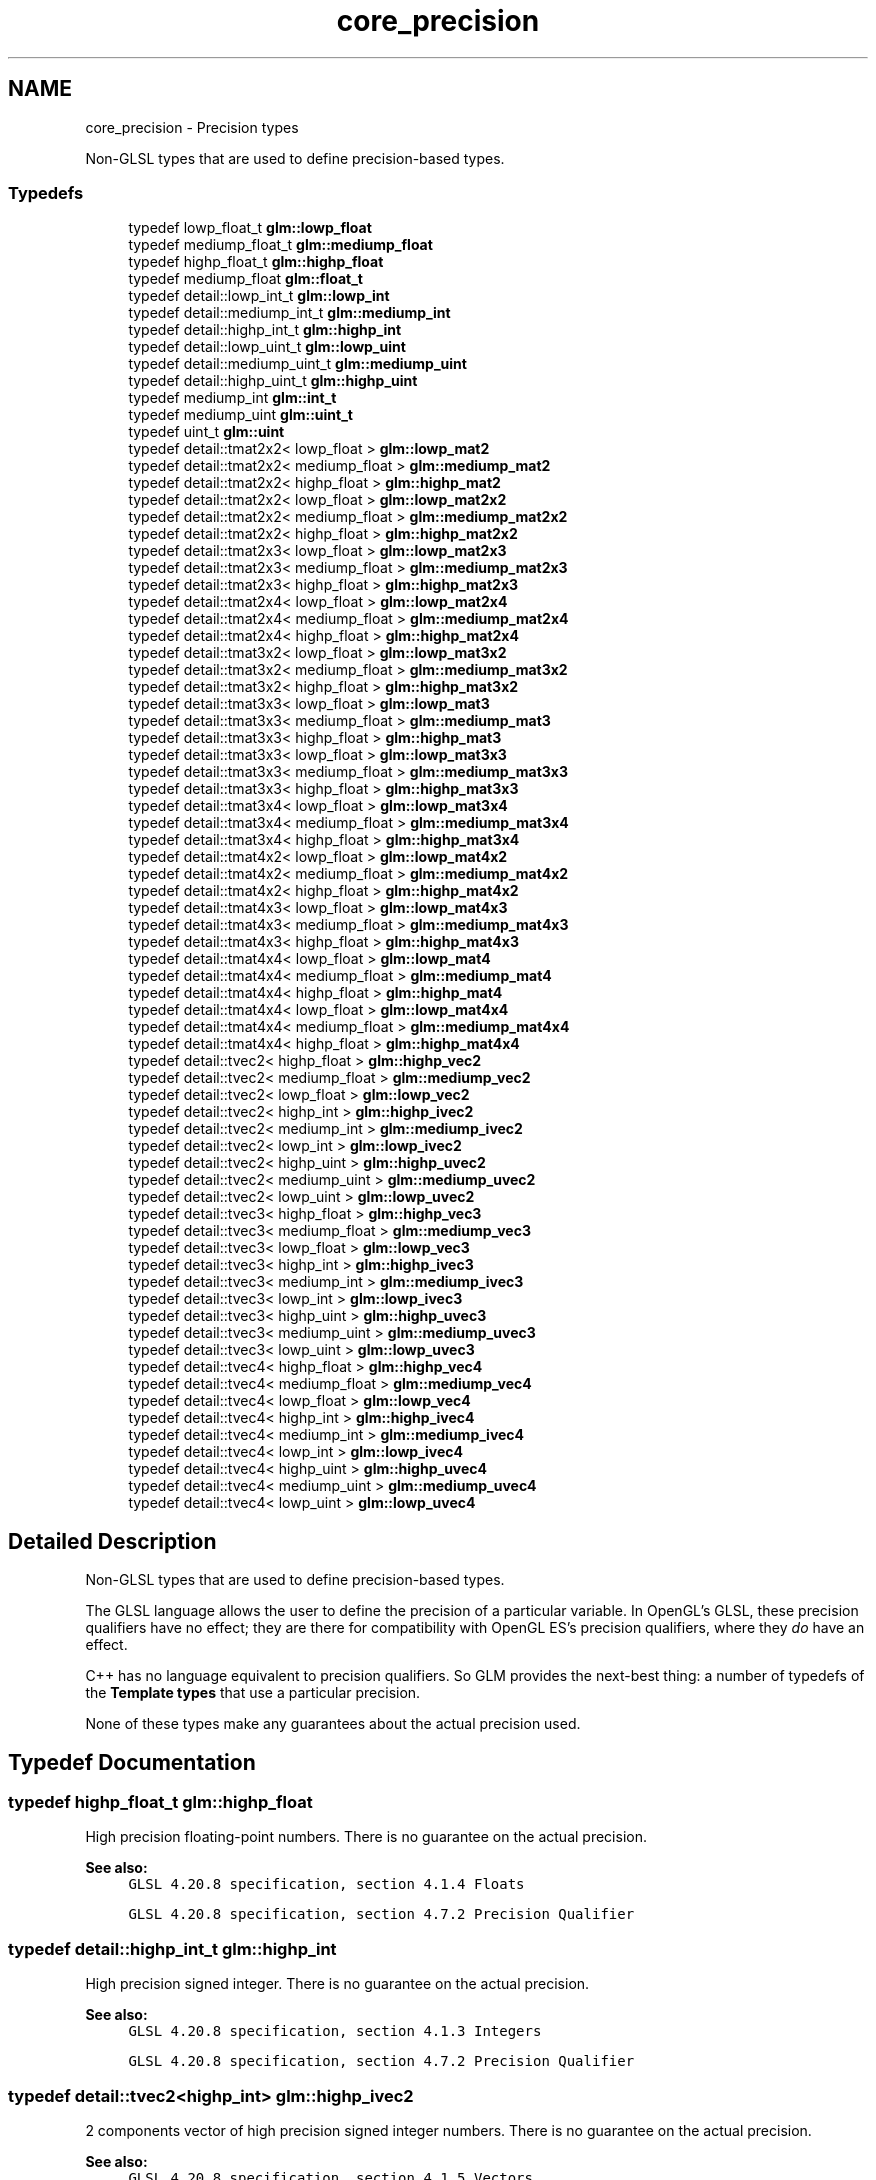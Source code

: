 .TH "core_precision" 3 "Sun Jun 7 2015" "Version 0.42" "cpp_bomberman" \" -*- nroff -*-
.ad l
.nh
.SH NAME
core_precision \- Precision types
.PP
Non-GLSL types that are used to define precision-based types\&.  

.SS "Typedefs"

.in +1c
.ti -1c
.RI "typedef lowp_float_t \fBglm::lowp_float\fP"
.br
.ti -1c
.RI "typedef mediump_float_t \fBglm::mediump_float\fP"
.br
.ti -1c
.RI "typedef highp_float_t \fBglm::highp_float\fP"
.br
.ti -1c
.RI "typedef mediump_float \fBglm::float_t\fP"
.br
.ti -1c
.RI "typedef detail::lowp_int_t \fBglm::lowp_int\fP"
.br
.ti -1c
.RI "typedef detail::mediump_int_t \fBglm::mediump_int\fP"
.br
.ti -1c
.RI "typedef detail::highp_int_t \fBglm::highp_int\fP"
.br
.ti -1c
.RI "typedef detail::lowp_uint_t \fBglm::lowp_uint\fP"
.br
.ti -1c
.RI "typedef detail::mediump_uint_t \fBglm::mediump_uint\fP"
.br
.ti -1c
.RI "typedef detail::highp_uint_t \fBglm::highp_uint\fP"
.br
.ti -1c
.RI "typedef mediump_int \fBglm::int_t\fP"
.br
.ti -1c
.RI "typedef mediump_uint \fBglm::uint_t\fP"
.br
.ti -1c
.RI "typedef uint_t \fBglm::uint\fP"
.br
.ti -1c
.RI "typedef detail::tmat2x2< lowp_float > \fBglm::lowp_mat2\fP"
.br
.ti -1c
.RI "typedef detail::tmat2x2< mediump_float > \fBglm::mediump_mat2\fP"
.br
.ti -1c
.RI "typedef detail::tmat2x2< highp_float > \fBglm::highp_mat2\fP"
.br
.ti -1c
.RI "typedef detail::tmat2x2< lowp_float > \fBglm::lowp_mat2x2\fP"
.br
.ti -1c
.RI "typedef detail::tmat2x2< mediump_float > \fBglm::mediump_mat2x2\fP"
.br
.ti -1c
.RI "typedef detail::tmat2x2< highp_float > \fBglm::highp_mat2x2\fP"
.br
.ti -1c
.RI "typedef detail::tmat2x3< lowp_float > \fBglm::lowp_mat2x3\fP"
.br
.ti -1c
.RI "typedef detail::tmat2x3< mediump_float > \fBglm::mediump_mat2x3\fP"
.br
.ti -1c
.RI "typedef detail::tmat2x3< highp_float > \fBglm::highp_mat2x3\fP"
.br
.ti -1c
.RI "typedef detail::tmat2x4< lowp_float > \fBglm::lowp_mat2x4\fP"
.br
.ti -1c
.RI "typedef detail::tmat2x4< mediump_float > \fBglm::mediump_mat2x4\fP"
.br
.ti -1c
.RI "typedef detail::tmat2x4< highp_float > \fBglm::highp_mat2x4\fP"
.br
.ti -1c
.RI "typedef detail::tmat3x2< lowp_float > \fBglm::lowp_mat3x2\fP"
.br
.ti -1c
.RI "typedef detail::tmat3x2< mediump_float > \fBglm::mediump_mat3x2\fP"
.br
.ti -1c
.RI "typedef detail::tmat3x2< highp_float > \fBglm::highp_mat3x2\fP"
.br
.ti -1c
.RI "typedef detail::tmat3x3< lowp_float > \fBglm::lowp_mat3\fP"
.br
.ti -1c
.RI "typedef detail::tmat3x3< mediump_float > \fBglm::mediump_mat3\fP"
.br
.ti -1c
.RI "typedef detail::tmat3x3< highp_float > \fBglm::highp_mat3\fP"
.br
.ti -1c
.RI "typedef detail::tmat3x3< lowp_float > \fBglm::lowp_mat3x3\fP"
.br
.ti -1c
.RI "typedef detail::tmat3x3< mediump_float > \fBglm::mediump_mat3x3\fP"
.br
.ti -1c
.RI "typedef detail::tmat3x3< highp_float > \fBglm::highp_mat3x3\fP"
.br
.ti -1c
.RI "typedef detail::tmat3x4< lowp_float > \fBglm::lowp_mat3x4\fP"
.br
.ti -1c
.RI "typedef detail::tmat3x4< mediump_float > \fBglm::mediump_mat3x4\fP"
.br
.ti -1c
.RI "typedef detail::tmat3x4< highp_float > \fBglm::highp_mat3x4\fP"
.br
.ti -1c
.RI "typedef detail::tmat4x2< lowp_float > \fBglm::lowp_mat4x2\fP"
.br
.ti -1c
.RI "typedef detail::tmat4x2< mediump_float > \fBglm::mediump_mat4x2\fP"
.br
.ti -1c
.RI "typedef detail::tmat4x2< highp_float > \fBglm::highp_mat4x2\fP"
.br
.ti -1c
.RI "typedef detail::tmat4x3< lowp_float > \fBglm::lowp_mat4x3\fP"
.br
.ti -1c
.RI "typedef detail::tmat4x3< mediump_float > \fBglm::mediump_mat4x3\fP"
.br
.ti -1c
.RI "typedef detail::tmat4x3< highp_float > \fBglm::highp_mat4x3\fP"
.br
.ti -1c
.RI "typedef detail::tmat4x4< lowp_float > \fBglm::lowp_mat4\fP"
.br
.ti -1c
.RI "typedef detail::tmat4x4< mediump_float > \fBglm::mediump_mat4\fP"
.br
.ti -1c
.RI "typedef detail::tmat4x4< highp_float > \fBglm::highp_mat4\fP"
.br
.ti -1c
.RI "typedef detail::tmat4x4< lowp_float > \fBglm::lowp_mat4x4\fP"
.br
.ti -1c
.RI "typedef detail::tmat4x4< mediump_float > \fBglm::mediump_mat4x4\fP"
.br
.ti -1c
.RI "typedef detail::tmat4x4< highp_float > \fBglm::highp_mat4x4\fP"
.br
.ti -1c
.RI "typedef detail::tvec2< highp_float > \fBglm::highp_vec2\fP"
.br
.ti -1c
.RI "typedef detail::tvec2< mediump_float > \fBglm::mediump_vec2\fP"
.br
.ti -1c
.RI "typedef detail::tvec2< lowp_float > \fBglm::lowp_vec2\fP"
.br
.ti -1c
.RI "typedef detail::tvec2< highp_int > \fBglm::highp_ivec2\fP"
.br
.ti -1c
.RI "typedef detail::tvec2< mediump_int > \fBglm::mediump_ivec2\fP"
.br
.ti -1c
.RI "typedef detail::tvec2< lowp_int > \fBglm::lowp_ivec2\fP"
.br
.ti -1c
.RI "typedef detail::tvec2< highp_uint > \fBglm::highp_uvec2\fP"
.br
.ti -1c
.RI "typedef detail::tvec2< mediump_uint > \fBglm::mediump_uvec2\fP"
.br
.ti -1c
.RI "typedef detail::tvec2< lowp_uint > \fBglm::lowp_uvec2\fP"
.br
.ti -1c
.RI "typedef detail::tvec3< highp_float > \fBglm::highp_vec3\fP"
.br
.ti -1c
.RI "typedef detail::tvec3< mediump_float > \fBglm::mediump_vec3\fP"
.br
.ti -1c
.RI "typedef detail::tvec3< lowp_float > \fBglm::lowp_vec3\fP"
.br
.ti -1c
.RI "typedef detail::tvec3< highp_int > \fBglm::highp_ivec3\fP"
.br
.ti -1c
.RI "typedef detail::tvec3< mediump_int > \fBglm::mediump_ivec3\fP"
.br
.ti -1c
.RI "typedef detail::tvec3< lowp_int > \fBglm::lowp_ivec3\fP"
.br
.ti -1c
.RI "typedef detail::tvec3< highp_uint > \fBglm::highp_uvec3\fP"
.br
.ti -1c
.RI "typedef detail::tvec3< mediump_uint > \fBglm::mediump_uvec3\fP"
.br
.ti -1c
.RI "typedef detail::tvec3< lowp_uint > \fBglm::lowp_uvec3\fP"
.br
.ti -1c
.RI "typedef detail::tvec4< highp_float > \fBglm::highp_vec4\fP"
.br
.ti -1c
.RI "typedef detail::tvec4< mediump_float > \fBglm::mediump_vec4\fP"
.br
.ti -1c
.RI "typedef detail::tvec4< lowp_float > \fBglm::lowp_vec4\fP"
.br
.ti -1c
.RI "typedef detail::tvec4< highp_int > \fBglm::highp_ivec4\fP"
.br
.ti -1c
.RI "typedef detail::tvec4< mediump_int > \fBglm::mediump_ivec4\fP"
.br
.ti -1c
.RI "typedef detail::tvec4< lowp_int > \fBglm::lowp_ivec4\fP"
.br
.ti -1c
.RI "typedef detail::tvec4< highp_uint > \fBglm::highp_uvec4\fP"
.br
.ti -1c
.RI "typedef detail::tvec4< mediump_uint > \fBglm::mediump_uvec4\fP"
.br
.ti -1c
.RI "typedef detail::tvec4< lowp_uint > \fBglm::lowp_uvec4\fP"
.br
.in -1c
.SH "Detailed Description"
.PP 
Non-GLSL types that are used to define precision-based types\&. 

The GLSL language allows the user to define the precision of a particular variable\&. In OpenGL's GLSL, these precision qualifiers have no effect; they are there for compatibility with OpenGL ES's precision qualifiers, where they \fIdo\fP have an effect\&.
.PP
C++ has no language equivalent to precision qualifiers\&. So GLM provides the next-best thing: a number of typedefs of the \fBTemplate types\fP that use a particular precision\&.
.PP
None of these types make any guarantees about the actual precision used\&. 
.SH "Typedef Documentation"
.PP 
.SS "typedef highp_float_t \fBglm::highp_float\fP"
High precision floating-point numbers\&. There is no guarantee on the actual precision\&.
.PP
\fBSee also:\fP
.RS 4
\fCGLSL 4\&.20\&.8 specification, section 4\&.1\&.4 Floats\fP 
.PP
\fCGLSL 4\&.20\&.8 specification, section 4\&.7\&.2 Precision Qualifier\fP 
.RE
.PP

.SS "typedef detail::highp_int_t \fBglm::highp_int\fP"
High precision signed integer\&. There is no guarantee on the actual precision\&.
.PP
\fBSee also:\fP
.RS 4
\fCGLSL 4\&.20\&.8 specification, section 4\&.1\&.3 Integers\fP 
.PP
\fCGLSL 4\&.20\&.8 specification, section 4\&.7\&.2 Precision Qualifier\fP 
.RE
.PP

.SS "typedef detail::tvec2<highp_int> \fBglm::highp_ivec2\fP"
2 components vector of high precision signed integer numbers\&. There is no guarantee on the actual precision\&.
.PP
\fBSee also:\fP
.RS 4
\fCGLSL 4\&.20\&.8 specification, section 4\&.1\&.5 Vectors\fP 
.PP
\fCGLSL 4\&.20\&.8 specification, section 4\&.7\&.2 Precision Qualifier\fP 
.RE
.PP

.SS "typedef detail::tvec3<highp_int> \fBglm::highp_ivec3\fP"
3 components vector of high precision signed integer numbers\&. There is no guarantee on the actual precision\&.
.PP
\fBSee also:\fP
.RS 4
\fCGLSL 4\&.20\&.8 specification, section 4\&.1\&.5 Vectors\fP 
.PP
\fCGLSL 4\&.20\&.8 specification, section 4\&.7\&.2 Precision Qualifier\fP 
.RE
.PP

.SS "typedef detail::tvec4<highp_int> \fBglm::highp_ivec4\fP"
4 components vector of high precision signed integer numbers\&. There is no guarantee on the actual precision\&.
.PP
\fBSee also:\fP
.RS 4
\fCGLSL 4\&.20\&.8 specification, section 4\&.1\&.5 Vectors\fP 
.PP
\fCGLSL 4\&.20\&.8 specification, section 4\&.7\&.2 Precision Qualifier\fP 
.RE
.PP

.SS "typedef detail::tmat2x2<highp_float> \fBglm::highp_mat2\fP"
2 columns of 2 components matrix of high precision floating-point numbers\&. There is no guarantee on the actual precision\&.
.PP
\fBSee also:\fP
.RS 4
\fCGLSL 4\&.20\&.8 specification, section 4\&.1\&.6 Matrices\fP 
.PP
\fCGLSL 4\&.20\&.8 specification, section 4\&.7\&.2 Precision Qualifier\fP 
.RE
.PP

.SS "typedef detail::tmat2x2<highp_float> \fBglm::highp_mat2x2\fP"
2 columns of 2 components matrix of high precision floating-point numbers\&. There is no guarantee on the actual precision\&.
.PP
\fBSee also:\fP
.RS 4
\fCGLSL 4\&.20\&.8 specification, section 4\&.1\&.6 Matrices\fP 
.PP
\fCGLSL 4\&.20\&.8 specification, section 4\&.7\&.2 Precision Qualifier\fP 
.RE
.PP

.SS "typedef detail::tmat2x3<highp_float> \fBglm::highp_mat2x3\fP"
2 columns of 3 components matrix of high precision floating-point numbers\&. There is no guarantee on the actual precision\&.
.PP
\fBSee also:\fP
.RS 4
\fCGLSL 4\&.20\&.8 specification, section 4\&.1\&.6 Matrices\fP 
.PP
\fCGLSL 4\&.20\&.8 specification, section 4\&.7\&.2 Precision Qualifier\fP 
.RE
.PP

.SS "typedef detail::tmat2x4<highp_float> \fBglm::highp_mat2x4\fP"
2 columns of 4 components matrix of high precision floating-point numbers\&. There is no guarantee on the actual precision\&.
.PP
\fBSee also:\fP
.RS 4
\fCGLSL 4\&.20\&.8 specification, section 4\&.1\&.6 Matrices\fP 
.PP
\fCGLSL 4\&.20\&.8 specification, section 4\&.7\&.2 Precision Qualifier\fP 
.RE
.PP

.SS "typedef detail::tmat3x3<highp_float> \fBglm::highp_mat3\fP"
3 columns of 3 components matrix of high precision floating-point numbers\&. There is no guarantee on the actual precision\&.
.PP
\fBSee also:\fP
.RS 4
\fCGLSL 4\&.20\&.8 specification, section 4\&.1\&.6 Matrices\fP 
.PP
\fCGLSL 4\&.20\&.8 specification, section 4\&.7\&.2 Precision Qualifier\fP 
.RE
.PP

.SS "typedef detail::tmat3x2<highp_float> \fBglm::highp_mat3x2\fP"
3 columns of 2 components matrix of high precision floating-point numbers\&. There is no guarantee on the actual precision\&.
.PP
\fBSee also:\fP
.RS 4
\fCGLSL 4\&.20\&.8 specification, section 4\&.1\&.6 Matrices\fP 
.PP
\fCGLSL 4\&.20\&.8 specification, section 4\&.7\&.2 Precision Qualifier\fP 
.RE
.PP

.SS "typedef detail::tmat3x3<highp_float> \fBglm::highp_mat3x3\fP"
3 columns of 3 components matrix of high precision floating-point numbers\&. There is no guarantee on the actual precision\&.
.PP
\fBSee also:\fP
.RS 4
\fCGLSL 4\&.20\&.8 specification, section 4\&.1\&.6 Matrices\fP 
.PP
\fCGLSL 4\&.20\&.8 specification, section 4\&.7\&.2 Precision Qualifier\fP 
.RE
.PP

.SS "typedef detail::tmat3x4<highp_float> \fBglm::highp_mat3x4\fP"
3 columns of 4 components matrix of high precision floating-point numbers\&. There is no guarantee on the actual precision\&.
.PP
\fBSee also:\fP
.RS 4
\fCGLSL 4\&.20\&.8 specification, section 4\&.1\&.6 Matrices\fP 
.PP
\fCGLSL 4\&.20\&.8 specification, section 4\&.7\&.2 Precision Qualifier\fP 
.RE
.PP

.SS "typedef detail::tmat4x4<highp_float> \fBglm::highp_mat4\fP"
4 columns of 4 components matrix of high precision floating-point numbers\&. There is no guarantee on the actual precision\&.
.PP
\fBSee also:\fP
.RS 4
\fCGLSL 4\&.20\&.8 specification, section 4\&.1\&.6 Matrices\fP 
.PP
\fCGLSL 4\&.20\&.8 specification, section 4\&.7\&.2 Precision Qualifier\fP 
.RE
.PP

.SS "typedef detail::tmat4x2<highp_float> \fBglm::highp_mat4x2\fP"
4 columns of 2 components matrix of high precision floating-point numbers\&. There is no guarantee on the actual precision\&.
.PP
\fBSee also:\fP
.RS 4
\fCGLSL 4\&.20\&.8 specification, section 4\&.1\&.6 Matrices\fP 
.PP
\fCGLSL 4\&.20\&.8 specification, section 4\&.7\&.2 Precision Qualifier\fP 
.RE
.PP

.SS "typedef detail::tmat4x3<highp_float> \fBglm::highp_mat4x3\fP"
4 columns of 3 components matrix of high precision floating-point numbers\&. There is no guarantee on the actual precision\&.
.PP
\fBSee also:\fP
.RS 4
\fCGLSL 4\&.20\&.8 specification, section 4\&.1\&.6 Matrices\fP 
.PP
\fCGLSL 4\&.20\&.8 specification, section 4\&.7\&.2 Precision Qualifier\fP 
.RE
.PP

.SS "typedef detail::tmat4x4<highp_float> \fBglm::highp_mat4x4\fP"
4 columns of 4 components matrix of high precision floating-point numbers\&. There is no guarantee on the actual precision\&.
.PP
\fBSee also:\fP
.RS 4
\fCGLSL 4\&.20\&.8 specification, section 4\&.1\&.6 Matrices\fP 
.PP
\fCGLSL 4\&.20\&.8 specification, section 4\&.7\&.2 Precision Qualifier\fP 
.RE
.PP

.SS "typedef detail::highp_uint_t \fBglm::highp_uint\fP"
High precision unsigned integer\&. There is no guarantee on the actual precision\&.
.PP
\fBSee also:\fP
.RS 4
\fCGLSL 4\&.20\&.8 specification, section 4\&.1\&.3 Integers\fP 
.PP
\fCGLSL 4\&.20\&.8 specification, section 4\&.7\&.2 Precision Qualifier\fP 
.RE
.PP

.SS "typedef detail::tvec2<highp_uint> \fBglm::highp_uvec2\fP"
2 components vector of high precision unsigned integer numbers\&. There is no guarantee on the actual precision\&.
.PP
\fBSee also:\fP
.RS 4
\fCGLSL 4\&.20\&.8 specification, section 4\&.1\&.5 Vectors\fP 
.PP
\fCGLSL 4\&.20\&.8 specification, section 4\&.7\&.2 Precision Qualifier\fP 
.RE
.PP

.SS "typedef detail::tvec3<highp_uint> \fBglm::highp_uvec3\fP"
3 components vector of high precision unsigned integer numbers\&. There is no guarantee on the actual precision\&.
.PP
\fBSee also:\fP
.RS 4
\fCGLSL 4\&.20\&.8 specification, section 4\&.1\&.5 Vectors\fP 
.PP
\fCGLSL 4\&.20\&.8 specification, section 4\&.7\&.2 Precision Qualifier\fP 
.RE
.PP

.SS "typedef detail::tvec4<highp_uint> \fBglm::highp_uvec4\fP"
4 components vector of high precision unsigned integer numbers\&. There is no guarantee on the actual precision\&.
.PP
\fBSee also:\fP
.RS 4
\fCGLSL 4\&.20\&.8 specification, section 4\&.1\&.5 Vectors\fP 
.PP
\fCGLSL 4\&.20\&.8 specification, section 4\&.7\&.2 Precision Qualifier\fP 
.RE
.PP

.SS "typedef detail::tvec2<highp_float> \fBglm::highp_vec2\fP"
2 components vector of high precision floating-point numbers\&. There is no guarantee on the actual precision\&.
.PP
\fBSee also:\fP
.RS 4
\fCGLSL 4\&.20\&.8 specification, section 4\&.1\&.5 Vectors\fP 
.PP
\fCGLSL 4\&.20\&.8 specification, section 4\&.7\&.2 Precision Qualifier\fP 
.RE
.PP

.SS "typedef detail::tvec3<highp_float> \fBglm::highp_vec3\fP"
3 components vector of high precision floating-point numbers\&. There is no guarantee on the actual precision\&.
.PP
\fBSee also:\fP
.RS 4
\fCGLSL 4\&.20\&.8 specification, section 4\&.1\&.5 Vectors\fP 
.PP
\fCGLSL 4\&.20\&.8 specification, section 4\&.7\&.2 Precision Qualifier\fP 
.RE
.PP

.SS "typedef detail::tvec4<highp_float> \fBglm::highp_vec4\fP"
4 components vector of high precision floating-point numbers\&. There is no guarantee on the actual precision\&.
.PP
\fBSee also:\fP
.RS 4
\fCGLSL 4\&.20\&.8 specification, section 4\&.1\&.5 Vectors\fP 
.PP
\fCGLSL 4\&.20\&.8 specification, section 4\&.7\&.2 Precision Qualifier\fP 
.RE
.PP

.SS "typedef lowp_float_t \fBglm::lowp_float\fP"
Low precision floating-point numbers\&. There is no guarantee on the actual precision\&.
.PP
\fBSee also:\fP
.RS 4
\fCGLSL 4\&.20\&.8 specification, section 4\&.1\&.4 Floats\fP 
.PP
\fCGLSL 4\&.20\&.8 specification, section 4\&.7\&.2 Precision Qualifier\fP 
.RE
.PP

.SS "typedef detail::lowp_int_t \fBglm::lowp_int\fP"
Low precision signed integer\&. There is no guarantee on the actual precision\&.
.PP
\fBSee also:\fP
.RS 4
\fCGLSL 4\&.20\&.8 specification, section 4\&.1\&.3 Integers\fP 
.PP
\fCGLSL 4\&.20\&.8 specification, section 4\&.7\&.2 Precision Qualifier\fP 
.RE
.PP

.SS "typedef detail::tvec2<lowp_int> \fBglm::lowp_ivec2\fP"
2 components vector of low precision signed integer numbers\&. There is no guarantee on the actual precision\&.
.PP
\fBSee also:\fP
.RS 4
\fCGLSL 4\&.20\&.8 specification, section 4\&.1\&.5 Vectors\fP 
.PP
\fCGLSL 4\&.20\&.8 specification, section 4\&.7\&.2 Precision Qualifier\fP 
.RE
.PP

.SS "typedef detail::tvec3<lowp_int> \fBglm::lowp_ivec3\fP"
3 components vector of low precision signed integer numbers\&. There is no guarantee on the actual precision\&.
.PP
\fBSee also:\fP
.RS 4
\fCGLSL 4\&.20\&.8 specification, section 4\&.1\&.5 Vectors\fP 
.PP
\fCGLSL 4\&.20\&.8 specification, section 4\&.7\&.2 Precision Qualifier\fP 
.RE
.PP

.SS "typedef detail::tvec4<lowp_int> \fBglm::lowp_ivec4\fP"
4 components vector of low precision signed integer numbers\&. There is no guarantee on the actual precision\&.
.PP
\fBSee also:\fP
.RS 4
\fCGLSL 4\&.20\&.8 specification, section 4\&.1\&.5 Vectors\fP 
.PP
\fCGLSL 4\&.20\&.8 specification, section 4\&.7\&.2 Precision Qualifier\fP 
.RE
.PP

.SS "typedef detail::tmat2x2<lowp_float> \fBglm::lowp_mat2\fP"
2 columns of 2 components matrix of low precision floating-point numbers\&. There is no guarantee on the actual precision\&.
.PP
\fBSee also:\fP
.RS 4
\fCGLSL 4\&.20\&.8 specification, section 4\&.1\&.6 Matrices\fP 
.PP
\fCGLSL 4\&.20\&.8 specification, section 4\&.7\&.2 Precision Qualifier\fP 
.RE
.PP

.SS "typedef detail::tmat2x2<lowp_float> \fBglm::lowp_mat2x2\fP"
2 columns of 2 components matrix of low precision floating-point numbers\&. There is no guarantee on the actual precision\&.
.PP
\fBSee also:\fP
.RS 4
\fCGLSL 4\&.20\&.8 specification, section 4\&.1\&.6 Matrices\fP 
.PP
\fCGLSL 4\&.20\&.8 specification, section 4\&.7\&.2 Precision Qualifier\fP 
.RE
.PP

.SS "typedef detail::tmat2x3<lowp_float> \fBglm::lowp_mat2x3\fP"
2 columns of 3 components matrix of low precision floating-point numbers\&. There is no guarantee on the actual precision\&.
.PP
\fBSee also:\fP
.RS 4
\fCGLSL 4\&.20\&.8 specification, section 4\&.1\&.6 Matrices\fP 
.PP
\fCGLSL 4\&.20\&.8 specification, section 4\&.7\&.2 Precision Qualifier\fP 
.RE
.PP

.SS "typedef detail::tmat2x4<lowp_float> \fBglm::lowp_mat2x4\fP"
2 columns of 4 components matrix of low precision floating-point numbers\&. There is no guarantee on the actual precision\&.
.PP
\fBSee also:\fP
.RS 4
\fCGLSL 4\&.20\&.8 specification, section 4\&.1\&.6 Matrices\fP 
.PP
\fCGLSL 4\&.20\&.8 specification, section 4\&.7\&.2 Precision Qualifier\fP 
.RE
.PP

.SS "typedef detail::tmat3x3<lowp_float> \fBglm::lowp_mat3\fP"
3 columns of 3 components matrix of low precision floating-point numbers\&. There is no guarantee on the actual precision\&.
.PP
\fBSee also:\fP
.RS 4
\fCGLSL 4\&.20\&.8 specification, section 4\&.1\&.6 Matrices\fP 
.PP
\fCGLSL 4\&.20\&.8 specification, section 4\&.7\&.2 Precision Qualifier\fP 
.RE
.PP

.SS "typedef detail::tmat3x2<lowp_float> \fBglm::lowp_mat3x2\fP"
3 columns of 2 components matrix of low precision floating-point numbers\&. There is no guarantee on the actual precision\&.
.PP
\fBSee also:\fP
.RS 4
\fCGLSL 4\&.20\&.8 specification, section 4\&.1\&.6 Matrices\fP 
.PP
\fCGLSL 4\&.20\&.8 specification, section 4\&.7\&.2 Precision Qualifier\fP 
.RE
.PP

.SS "typedef detail::tmat3x3<lowp_float> \fBglm::lowp_mat3x3\fP"
3 columns of 3 components matrix of low precision floating-point numbers\&. There is no guarantee on the actual precision\&.
.PP
\fBSee also:\fP
.RS 4
\fCGLSL 4\&.20\&.8 specification, section 4\&.1\&.6 Matrices\fP 
.PP
\fCGLSL 4\&.20\&.8 specification, section 4\&.7\&.2 Precision Qualifier\fP 
.RE
.PP

.SS "typedef detail::tmat3x4<lowp_float> \fBglm::lowp_mat3x4\fP"
3 columns of 4 components matrix of low precision floating-point numbers\&. There is no guarantee on the actual precision\&.
.PP
\fBSee also:\fP
.RS 4
\fCGLSL 4\&.20\&.8 specification, section 4\&.1\&.6 Matrices\fP 
.PP
\fCGLSL 4\&.20\&.8 specification, section 4\&.7\&.2 Precision Qualifier\fP 
.RE
.PP

.SS "typedef detail::tmat4x4<lowp_float> \fBglm::lowp_mat4\fP"
4 columns of 4 components matrix of low precision floating-point numbers\&. There is no guarantee on the actual precision\&.
.PP
\fBSee also:\fP
.RS 4
\fCGLSL 4\&.20\&.8 specification, section 4\&.1\&.6 Matrices\fP 
.PP
\fCGLSL 4\&.20\&.8 specification, section 4\&.7\&.2 Precision Qualifier\fP 
.RE
.PP

.SS "typedef detail::tmat4x2<lowp_float> \fBglm::lowp_mat4x2\fP"
4 columns of 2 components matrix of low precision floating-point numbers\&. There is no guarantee on the actual precision\&.
.PP
\fBSee also:\fP
.RS 4
\fCGLSL 4\&.20\&.8 specification, section 4\&.1\&.6 Matrices\fP 
.PP
\fCGLSL 4\&.20\&.8 specification, section 4\&.7\&.2 Precision Qualifier\fP 
.RE
.PP

.SS "typedef detail::tmat4x3<lowp_float> \fBglm::lowp_mat4x3\fP"
4 columns of 3 components matrix of low precision floating-point numbers\&. There is no guarantee on the actual precision\&.
.PP
\fBSee also:\fP
.RS 4
\fCGLSL 4\&.20\&.8 specification, section 4\&.1\&.6 Matrices\fP 
.PP
\fCGLSL 4\&.20\&.8 specification, section 4\&.7\&.2 Precision Qualifier\fP 
.RE
.PP

.SS "typedef detail::tmat4x4<lowp_float> \fBglm::lowp_mat4x4\fP"
4 columns of 4 components matrix of low precision floating-point numbers\&. There is no guarantee on the actual precision\&.
.PP
\fBSee also:\fP
.RS 4
\fCGLSL 4\&.20\&.8 specification, section 4\&.1\&.6 Matrices\fP 
.PP
\fCGLSL 4\&.20\&.8 specification, section 4\&.7\&.2 Precision Qualifier\fP 
.RE
.PP

.SS "typedef detail::lowp_uint_t \fBglm::lowp_uint\fP"
Low precision unsigned integer\&. There is no guarantee on the actual precision\&.
.PP
\fBSee also:\fP
.RS 4
\fCGLSL 4\&.20\&.8 specification, section 4\&.1\&.3 Integers\fP 
.PP
\fCGLSL 4\&.20\&.8 specification, section 4\&.7\&.2 Precision Qualifier\fP 
.RE
.PP

.SS "typedef detail::tvec2<lowp_uint> \fBglm::lowp_uvec2\fP"
2 components vector of low precision unsigned integer numbers\&. There is no guarantee on the actual precision\&.
.PP
\fBSee also:\fP
.RS 4
\fCGLSL 4\&.20\&.8 specification, section 4\&.1\&.5 Vectors\fP 
.PP
\fCGLSL 4\&.20\&.8 specification, section 4\&.7\&.2 Precision Qualifier\fP 
.RE
.PP

.SS "typedef detail::tvec3<lowp_uint> \fBglm::lowp_uvec3\fP"
3 components vector of low precision unsigned integer numbers\&. There is no guarantee on the actual precision\&.
.PP
\fBSee also:\fP
.RS 4
\fCGLSL 4\&.20\&.8 specification, section 4\&.1\&.5 Vectors\fP 
.PP
\fCGLSL 4\&.20\&.8 specification, section 4\&.7\&.2 Precision Qualifier\fP 
.RE
.PP

.SS "typedef detail::tvec4<lowp_uint> \fBglm::lowp_uvec4\fP"
4 components vector of low precision unsigned integer numbers\&. There is no guarantee on the actual precision\&.
.PP
\fBSee also:\fP
.RS 4
\fCGLSL 4\&.20\&.8 specification, section 4\&.1\&.5 Vectors\fP 
.PP
\fCGLSL 4\&.20\&.8 specification, section 4\&.7\&.2 Precision Qualifier\fP 
.RE
.PP

.SS "typedef detail::tvec2<lowp_float> \fBglm::lowp_vec2\fP"
2 components vector of low precision floating-point numbers\&. There is no guarantee on the actual precision\&.
.PP
\fBSee also:\fP
.RS 4
\fCGLSL 4\&.20\&.8 specification, section 4\&.1\&.5 Vectors\fP 
.PP
\fCGLSL 4\&.20\&.8 specification, section 4\&.7\&.2 Precision Qualifier\fP 
.RE
.PP

.SS "typedef detail::tvec3<lowp_float> \fBglm::lowp_vec3\fP"
3 components vector of low precision floating-point numbers\&. There is no guarantee on the actual precision\&.
.PP
\fBSee also:\fP
.RS 4
\fCGLSL 4\&.20\&.8 specification, section 4\&.1\&.5 Vectors\fP 
.PP
\fCGLSL 4\&.20\&.8 specification, section 4\&.7\&.2 Precision Qualifier\fP 
.RE
.PP

.SS "typedef detail::tvec4<lowp_float> \fBglm::lowp_vec4\fP"
4 components vector of low precision floating-point numbers\&. There is no guarantee on the actual precision\&.
.PP
\fBSee also:\fP
.RS 4
\fCGLSL 4\&.20\&.8 specification, section 4\&.1\&.5 Vectors\fP 
.PP
\fCGLSL 4\&.20\&.8 specification, section 4\&.7\&.2 Precision Qualifier\fP 
.RE
.PP

.SS "typedef mediump_float_t \fBglm::mediump_float\fP"
Medium precision floating-point numbers\&. There is no guarantee on the actual precision\&.
.PP
\fBSee also:\fP
.RS 4
\fCGLSL 4\&.20\&.8 specification, section 4\&.1\&.4 Floats\fP 
.PP
\fCGLSL 4\&.20\&.8 specification, section 4\&.7\&.2 Precision Qualifier\fP 
.RE
.PP

.SS "typedef detail::mediump_int_t \fBglm::mediump_int\fP"
Medium precision signed integer\&. There is no guarantee on the actual precision\&.
.PP
\fBSee also:\fP
.RS 4
\fCGLSL 4\&.20\&.8 specification, section 4\&.1\&.3 Integers\fP 
.PP
\fCGLSL 4\&.20\&.8 specification, section 4\&.7\&.2 Precision Qualifier\fP 
.RE
.PP

.SS "typedef detail::tvec2<mediump_int> \fBglm::mediump_ivec2\fP"
2 components vector of medium precision signed integer numbers\&. There is no guarantee on the actual precision\&.
.PP
\fBSee also:\fP
.RS 4
\fCGLSL 4\&.20\&.8 specification, section 4\&.1\&.5 Vectors\fP 
.PP
\fCGLSL 4\&.20\&.8 specification, section 4\&.7\&.2 Precision Qualifier\fP 
.RE
.PP

.SS "typedef detail::tvec3<mediump_int> \fBglm::mediump_ivec3\fP"
3 components vector of medium precision signed integer numbers\&. There is no guarantee on the actual precision\&.
.PP
\fBSee also:\fP
.RS 4
\fCGLSL 4\&.20\&.8 specification, section 4\&.1\&.5 Vectors\fP 
.PP
\fCGLSL 4\&.20\&.8 specification, section 4\&.7\&.2 Precision Qualifier\fP 
.RE
.PP

.SS "typedef detail::tvec4<mediump_int> \fBglm::mediump_ivec4\fP"
4 components vector of medium precision signed integer numbers\&. There is no guarantee on the actual precision\&.
.PP
\fBSee also:\fP
.RS 4
\fCGLSL 4\&.20\&.8 specification, section 4\&.1\&.5 Vectors\fP 
.PP
\fCGLSL 4\&.20\&.8 specification, section 4\&.7\&.2 Precision Qualifier\fP 
.RE
.PP

.SS "typedef detail::tmat2x2<mediump_float> \fBglm::mediump_mat2\fP"
2 columns of 2 components matrix of medium precision floating-point numbers\&. There is no guarantee on the actual precision\&.
.PP
\fBSee also:\fP
.RS 4
\fCGLSL 4\&.20\&.8 specification, section 4\&.1\&.6 Matrices\fP 
.PP
\fCGLSL 4\&.20\&.8 specification, section 4\&.7\&.2 Precision Qualifier\fP 
.RE
.PP

.SS "typedef detail::tmat2x2<mediump_float> \fBglm::mediump_mat2x2\fP"
2 columns of 2 components matrix of medium precision floating-point numbers\&. There is no guarantee on the actual precision\&.
.PP
\fBSee also:\fP
.RS 4
\fCGLSL 4\&.20\&.8 specification, section 4\&.1\&.6 Matrices\fP 
.PP
\fCGLSL 4\&.20\&.8 specification, section 4\&.7\&.2 Precision Qualifier\fP 
.RE
.PP

.SS "typedef detail::tmat2x3<mediump_float> \fBglm::mediump_mat2x3\fP"
2 columns of 3 components matrix of medium precision floating-point numbers\&. There is no guarantee on the actual precision\&.
.PP
\fBSee also:\fP
.RS 4
\fCGLSL 4\&.20\&.8 specification, section 4\&.1\&.6 Matrices\fP 
.PP
\fCGLSL 4\&.20\&.8 specification, section 4\&.7\&.2 Precision Qualifier\fP 
.RE
.PP

.SS "typedef detail::tmat2x4<mediump_float> \fBglm::mediump_mat2x4\fP"
2 columns of 4 components matrix of medium precision floating-point numbers\&. There is no guarantee on the actual precision\&.
.PP
\fBSee also:\fP
.RS 4
\fCGLSL 4\&.20\&.8 specification, section 4\&.1\&.6 Matrices\fP 
.PP
\fCGLSL 4\&.20\&.8 specification, section 4\&.7\&.2 Precision Qualifier\fP 
.RE
.PP

.SS "typedef detail::tmat3x3<mediump_float> \fBglm::mediump_mat3\fP"
3 columns of 3 components matrix of medium precision floating-point numbers\&. There is no guarantee on the actual precision\&.
.PP
\fBSee also:\fP
.RS 4
\fCGLSL 4\&.20\&.8 specification, section 4\&.1\&.6 Matrices\fP 
.PP
\fCGLSL 4\&.20\&.8 specification, section 4\&.7\&.2 Precision Qualifier\fP 
.RE
.PP

.SS "typedef detail::tmat3x2<mediump_float> \fBglm::mediump_mat3x2\fP"
3 columns of 2 components matrix of medium precision floating-point numbers\&. There is no guarantee on the actual precision\&.
.PP
\fBSee also:\fP
.RS 4
\fCGLSL 4\&.20\&.8 specification, section 4\&.1\&.6 Matrices\fP 
.PP
\fCGLSL 4\&.20\&.8 specification, section 4\&.7\&.2 Precision Qualifier\fP 
.RE
.PP

.SS "typedef detail::tmat3x3<mediump_float> \fBglm::mediump_mat3x3\fP"
3 columns of 3 components matrix of medium precision floating-point numbers\&. There is no guarantee on the actual precision\&.
.PP
\fBSee also:\fP
.RS 4
\fCGLSL 4\&.20\&.8 specification, section 4\&.1\&.6 Matrices\fP 
.PP
\fCGLSL 4\&.20\&.8 specification, section 4\&.7\&.2 Precision Qualifier\fP 
.RE
.PP

.SS "typedef detail::tmat3x4<mediump_float> \fBglm::mediump_mat3x4\fP"
3 columns of 4 components matrix of medium precision floating-point numbers\&. There is no guarantee on the actual precision\&.
.PP
\fBSee also:\fP
.RS 4
\fCGLSL 4\&.20\&.8 specification, section 4\&.1\&.6 Matrices\fP 
.PP
\fCGLSL 4\&.20\&.8 specification, section 4\&.7\&.2 Precision Qualifier\fP 
.RE
.PP

.SS "typedef detail::tmat4x4<mediump_float> \fBglm::mediump_mat4\fP"
4 columns of 4 components matrix of medium precision floating-point numbers\&. There is no guarantee on the actual precision\&.
.PP
\fBSee also:\fP
.RS 4
\fCGLSL 4\&.20\&.8 specification, section 4\&.1\&.6 Matrices\fP 
.PP
\fCGLSL 4\&.20\&.8 specification, section 4\&.7\&.2 Precision Qualifier\fP 
.RE
.PP

.SS "typedef detail::tmat4x2<mediump_float> \fBglm::mediump_mat4x2\fP"
4 columns of 2 components matrix of medium precision floating-point numbers\&. There is no guarantee on the actual precision\&.
.PP
\fBSee also:\fP
.RS 4
\fCGLSL 4\&.20\&.8 specification, section 4\&.1\&.6 Matrices\fP 
.PP
\fCGLSL 4\&.20\&.8 specification, section 4\&.7\&.2 Precision Qualifier\fP 
.RE
.PP

.SS "typedef detail::tmat4x3<mediump_float> \fBglm::mediump_mat4x3\fP"
4 columns of 3 components matrix of medium precision floating-point numbers\&. There is no guarantee on the actual precision\&.
.PP
\fBSee also:\fP
.RS 4
\fCGLSL 4\&.20\&.8 specification, section 4\&.1\&.6 Matrices\fP 
.PP
\fCGLSL 4\&.20\&.8 specification, section 4\&.7\&.2 Precision Qualifier\fP 
.RE
.PP

.SS "typedef detail::tmat4x4<mediump_float> \fBglm::mediump_mat4x4\fP"
4 columns of 4 components matrix of medium precision floating-point numbers\&. There is no guarantee on the actual precision\&.
.PP
\fBSee also:\fP
.RS 4
\fCGLSL 4\&.20\&.8 specification, section 4\&.1\&.6 Matrices\fP 
.PP
\fCGLSL 4\&.20\&.8 specification, section 4\&.7\&.2 Precision Qualifier\fP 
.RE
.PP

.SS "typedef detail::mediump_uint_t \fBglm::mediump_uint\fP"
Medium precision unsigned integer\&. There is no guarantee on the actual precision\&.
.PP
\fBSee also:\fP
.RS 4
\fCGLSL 4\&.20\&.8 specification, section 4\&.1\&.3 Integers\fP 
.PP
\fCGLSL 4\&.20\&.8 specification, section 4\&.7\&.2 Precision Qualifier\fP 
.RE
.PP

.SS "typedef detail::tvec2<mediump_uint> \fBglm::mediump_uvec2\fP"
2 components vector of medium precision unsigned integer numbers\&. There is no guarantee on the actual precision\&.
.PP
\fBSee also:\fP
.RS 4
\fCGLSL 4\&.20\&.8 specification, section 4\&.1\&.5 Vectors\fP 
.PP
\fCGLSL 4\&.20\&.8 specification, section 4\&.7\&.2 Precision Qualifier\fP 
.RE
.PP

.SS "typedef detail::tvec3<mediump_uint> \fBglm::mediump_uvec3\fP"
3 components vector of medium precision unsigned integer numbers\&. There is no guarantee on the actual precision\&.
.PP
\fBSee also:\fP
.RS 4
\fCGLSL 4\&.20\&.8 specification, section 4\&.1\&.5 Vectors\fP 
.PP
\fCGLSL 4\&.20\&.8 specification, section 4\&.7\&.2 Precision Qualifier\fP 
.RE
.PP

.SS "typedef detail::tvec4<mediump_uint> \fBglm::mediump_uvec4\fP"
4 components vector of medium precision unsigned integer numbers\&. There is no guarantee on the actual precision\&.
.PP
\fBSee also:\fP
.RS 4
\fCGLSL 4\&.20\&.8 specification, section 4\&.1\&.5 Vectors\fP 
.PP
\fCGLSL 4\&.20\&.8 specification, section 4\&.7\&.2 Precision Qualifier\fP 
.RE
.PP

.SS "typedef detail::tvec2<mediump_float> \fBglm::mediump_vec2\fP"
2 components vector of medium precision floating-point numbers\&. There is no guarantee on the actual precision\&.
.PP
\fBSee also:\fP
.RS 4
\fCGLSL 4\&.20\&.8 specification, section 4\&.1\&.5 Vectors\fP 
.PP
\fCGLSL 4\&.20\&.8 specification, section 4\&.7\&.2 Precision Qualifier\fP 
.RE
.PP

.SS "typedef detail::tvec3<mediump_float> \fBglm::mediump_vec3\fP"
3 components vector of medium precision floating-point numbers\&. There is no guarantee on the actual precision\&.
.PP
\fBSee also:\fP
.RS 4
\fCGLSL 4\&.20\&.8 specification, section 4\&.1\&.5 Vectors\fP 
.PP
\fCGLSL 4\&.20\&.8 specification, section 4\&.7\&.2 Precision Qualifier\fP 
.RE
.PP

.SS "typedef detail::tvec4<mediump_float> \fBglm::mediump_vec4\fP"
4 components vector of medium precision floating-point numbers\&. There is no guarantee on the actual precision\&.
.PP
\fBSee also:\fP
.RS 4
\fCGLSL 4\&.20\&.8 specification, section 4\&.1\&.5 Vectors\fP 
.PP
\fCGLSL 4\&.20\&.8 specification, section 4\&.7\&.2 Precision Qualifier\fP 
.RE
.PP

.SS "typedef uint_t \fBglm::uint\fP"
Unsigned integer type\&.
.PP
\fBSee also:\fP
.RS 4
\fCGLSL 4\&.20\&.8 specification, section 4\&.1\&.3 Integers\fP 
.RE
.PP

.SH "Author"
.PP 
Generated automatically by Doxygen for cpp_bomberman from the source code\&.

